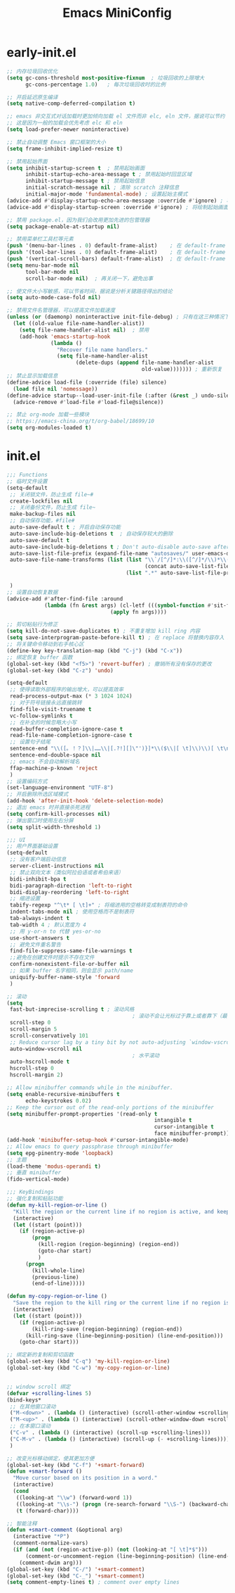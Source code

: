 :PROPERTIES:
:ID:       55fd0686-7924-41a8-9d55-b81ee523da83
:END:
#+title: Emacs MiniConfig

* early-init.el
#+begin_src emacs-lisp
;; 内存垃圾回收优化
(setq gc-cons-threshold most-positive-fixnum  ; 垃圾回收的上限增大
      gc-cons-percentage 1.0)   ; 每次垃圾回收时的比例

;; 开启延迟原生编译
(setq native-comp-deferred-compilation t)

;; emacs 非交互式对话加载时更加倾向加载 el 文件而非 elc, eln 文件，据说可以节约 IO 时间
;; 这是因为一般的加载会优先考虑 elc 和 eln
(setq load-prefer-newer noninteractive)

;; 禁止自动调整 Emacs 窗口框架的大小
(setq frame-inhibit-implied-resize t)

;; 禁用起始界面
(setq inhibit-startup-screen t  ; 禁用起始画面
      inhibit-startup-echo-area-message t ; 禁用起始时回显区域
      inhibit-startup-message t ; 禁用起始信息
      initial-scratch-message nil ; 清除 scratch 注释信息
      initial-major-mode 'fundamental-mode) ; 设置起始主模式
(advice-add #'display-startup-echo-area-message :override #'ignore) ; 将绘制起始信息函数清空
(advice-add #'display-startup-screen :override #'ignore) ; 将绘制起始画面函数清空

;; 禁用 package.el，因为我们会改用更加先进的包管理器
(setq package-enable-at-startup nil)

;; 禁用菜单栏工具栏等元素
(push '(menu-bar-lines . 0) default-frame-alist)    ; 在 default-frame 的元素中取消 menu-bar
(push '(tool-bar-lines . 0) default-frame-alist)    ; 在 default-frame 的元素中取消 tool-bar
(push '(vertical-scroll-bars) default-frame-alist)  ; 在 default-frame 的元素中取消 vertical-scroll-bar
(setq menu-bar-mode nil
      tool-bar-mode nil
      scroll-bar-mode nil)  ; 再关闭一下，避免出事

;; 使文件大小写敏感，可以节省时间，据说是分析关键路径得出的结论
(setq auto-mode-case-fold nil)

;; 禁用文件名管理器，可以提高文件加载速度
(unless (or (daemonp) noninteractive init-file-debug) ; 只有在这三种情况下不禁用
  (let ((old-value file-name-handler-alist))
    (setq file-name-handler-alist nil)  ; 禁用
    (add-hook 'emacs-startup-hook
              (lambda ()
                "Recover file name handlers."
                (setq file-name-handler-alist
                      (delete-dups (append file-name-handler-alist
                                           old-value))))))) ; 重新恢复
;; 禁止显示加载信息
(define-advice load-file (:override (file) silence)
  (load file nil 'nomessage))
(define-advice startup--load-user-init-file (:after (&rest _) undo-silence)
  (advice-remove #'load-file #'load-file@silence))

;; 禁止 org-mode 加载一些模块
;; https://emacs-china.org/t/org-babel/18699/10
(setq org-modules-loaded t)
#+end_src

* init.el
#+begin_src emacs-lisp
  ;;; Functions
  ;; 临时文件设置
  (setq-default
   ;; 关闭锁文件，防止生成 file~#
   create-lockfiles nil
   ;; 关闭备份文件，防止生成 file~
   make-backup-files nil
   ;; 自动保存功能，#file#
   auto-save-default t ; 开启自动保存功能
   auto-save-include-big-deletions t  ; 自动保存较大的删除
   auto-save-default t
   auto-save-include-big-deletions t ; Don't auto-disable auto-save after deleting big chunks.
   auto-save-list-file-prefix (expand-file-name "autosaves/" user-emacs-directory)
   auto-save-file-name-transforms (list (list "\\`/[^/]*:\\([^/]*/\\)*\\([^/]*\\)\\'"
                                              (concat auto-save-list-file-prefix "tramp-\\2") t)
                                        (list ".*" auto-save-list-file-prefix t))

   )
  ;; 设置自动恢复数据
  (advice-add #'after-find-file :around
              (lambda (fn &rest args) (cl-letf (((symbol-function #'sit-for) #'ignore))
                                   (apply fn args))))

  ;; 剪切粘贴行为修正
  (setq kill-do-not-save-duplicates t) ; 不重复增加 kill ring 内容
  (setq save-interprogram-paste-before-kill t) ; 在 replace 将替换内容存入 kill ring
  ;; 将关键命令移动到右手核心区
  (define-key key-translation-map (kbd "C-j") (kbd "C-x"))
  ;; 绑定恢复 buffer 函数
  (global-set-key (kbd "<f5>") 'revert-buffer) ; 撤销所有没有保存的更改
  (global-set-key (kbd "C-z") 'undo)

  (setq-default
   ;; 使得读取外部程序的输出增大，可以提高效率
   read-process-output-max (* 3 1024 1024)
   ;; 对于符号链接永远直接跳转
   find-file-visit-truename t
   vc-follow-symlinks t
   ;; 在补全的时候忽略大小写
   read-buffer-completion-ignore-case t
   read-file-name-completion-ignore-case t
   ;; 设置句子结尾
   sentence-end "\\([。！？]\\|……\\|[.?!][]\"')}]*\\($\\|[ \t]\\)\\)[ \t\n]*"
   sentence-end-double-space nil
   ;; emacs 不会自动解析域名
   ffap-machine-p-known 'reject
   )
  ;; 设置编码方式
  (set-language-environment "UTF-8")
  ;; 开启删除所选区域模式
  (add-hook 'after-init-hook 'delete-selection-mode)
  ;; 退出 emacs 时并直接杀死进程
  (setq confirm-kill-processes nil)
  ;; 弹出窗口时使用左右分屏
  (setq split-width-threshold 1)

  ;;; UI
  ;; 用户界面基础设置
  (setq-default
   ;; 没有客户端启动信息
   server-client-instructions nil
   ;; 禁止双向文本（类似阿拉伯语或者希伯来语）
   bidi-inhibit-bpa t
   bidi-paragraph-direction 'left-to-right
   bidi-display-reordering 'left-to-right
   ;; 缩进设置
   tabify-regexp "^\t* [ \t]+" ; 将缩进用的空格转变成制表符的命令
   indent-tabs-mode nil ; 使用空格而不是制表符
   tab-always-indent t
   tab-width 4 ; 默认宽度为 4
   ;; 用 y-or-n to 代替 yes-or-no
   use-short-answers t
   ;; 避免文件重名警告
   find-file-suppress-same-file-warnings t
   ;;避免在创建文件时提示不存在文件
   confirm-nonexistent-file-or-buffer nil
   ;; 如果 buffer 名字相同，则会显示 path/name
   uniquify-buffer-name-style 'forward
   )

  ;; 滚动
  (setq
   fast-but-imprecise-scrolling t ; 滚动风格
                                          ; 滚动不会让光标过于靠上或者靠下（最多 5 行）
   scroll-step 0
   scroll-margin 5
   scroll-conservatively 101
   ;; Reduce cursor lag by a tiny bit by not auto-adjusting `window-vscroll' for tall lines.
   auto-window-vscroll nil
                                          ; 水平滚动
   auto-hscroll-mode t
   hscroll-step 0
   hscroll-margin 2)

  ;; Allow minibuffer commands while in the minibuffer.
  (setq enable-recursive-minibuffers t
        echo-keystrokes 0.02)
  ;; Keep the cursor out of the read-only portions of the minibuffer
  (setq minibuffer-prompt-properties '(read-only t
                                                 intangible t
                                                 cursor-intangible t
                                                 face minibuffer-prompt))
  (add-hook 'minibuffer-setup-hook #'cursor-intangible-mode)
  ;; Allow emacs to query passphrase through minibuffer
  (setq epg-pinentry-mode 'loopback)
  ;; 主题
  (load-theme 'modus-operandi t)
  ;; 垂直 minibuffer 
  (fido-vertical-mode)

  ;;; KeyBindings
  ;; 强化复制和粘贴功能
  (defun my-kill-region-or-line ()
    "Kill the region or the current line if no region is active, and keep the cursor at its original position."
    (interactive)
    (let ((start (point)))
      (if (region-active-p)
          (progn
            (kill-region (region-beginning) (region-end))
            (goto-char start)
            )
        (progn
          (kill-whole-line)
          (previous-line)
          (end-of-line)))))

  (defun my-copy-region-or-line ()
    "Save the region to the kill ring or the current line if no region is active, and keep the cursor at its original position."
    (interactive)
    (let ((start (point)))
      (if (region-active-p)
          (kill-ring-save (region-beginning) (region-end))
        (kill-ring-save (line-beginning-position) (line-end-position)))
      (goto-char start)))

  ;; 绑定新的复制和剪切函数
  (global-set-key (kbd "C-q") 'my-kill-region-or-line)
  (global-set-key (kbd "C-w") 'my-copy-region-or-line)


  ;; window scroll 绑定
  (defvar +scrolling-lines 5)
  (bind-keys*
   ;; 在其他窗口滚动
   ("M-<down>" . (lambda () (interactive) (scroll-other-window +scrolling-lines)))
   ("M-<up>" . (lambda () (interactive) (scroll-other-window-down +scrolling-lines)))
   ;; 在本窗口滚动
   ("C-v" . (lambda () (interactive) (scroll-up +scrolling-lines)))
   ("C-M-v" . (lambda () (interactive) (scroll-up (- +scrolling-lines))))
   )

  ;; 改变光标移动绑定，使其更加方便
  (global-set-key (kbd "C-f") '+smart-forward)
  (defun +smart-forward ()
    "Move cursor based on its position in a word."
    (interactive)
    (cond
     ((looking-at "\\w") (forward-word 1))
     ((looking-at "\\s-") (progn (re-search-forward "\\S-") (backward-char)))
     (t (forward-char))))

  ;; 智能注释
  (defun +smart-comment (&optional arg)
    (interactive "*P")
    (comment-normalize-vars)
    (if (and (not (region-active-p)) (not (looking-at "[ \t]*$")))
        (comment-or-uncomment-region (line-beginning-position) (line-end-position))
      (comment-dwim arg)))
  (global-set-key (kbd "C-/") '+smart-comment)
  (global-set-key (kbd "C-_") '+smart-comment)
  (setq comment-empty-lines t) ; comment over empty lines
#+end_src
